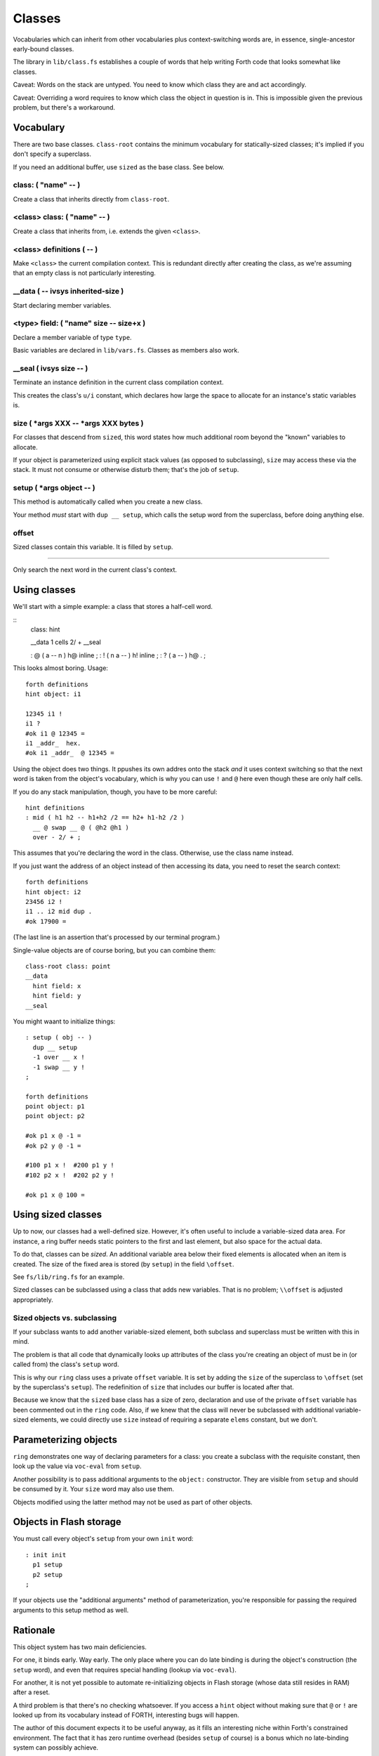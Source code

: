 =======
Classes
=======

Vocabularies which can inherit from other vocabularies plus
context-switching words are, in essence, single-ancestor early-bound
classes.

The library in ``lib/class.fs`` establishes a couple of words that help
writing Forth code that looks somewhat like classes.

Caveat: Words on the stack are untyped. You need to know which class they
are and act accordingly.

Caveat: Overriding a word requires to know which class the object in
question is in. This is impossible given the previous problem, but there's
a workaround.

----------
Vocabulary
----------

There are two base classes. ``class-root`` contains the minimum vocabulary
for statically-sized classes; it's implied if you don't specify a
superclass.

If you need an additional buffer, use ``sized`` as the base class. See
below.

class: ( "name" -- )
++++++++++++++++++++

Create a class that inherits directly from ``class-root``.

<class> class: ( "name" -- )
++++++++++++++++++++++++++++

Create a class that inherits from, i.e. extends the given ``<class>``.

<class> definitions ( -- )
++++++++++++++++++++++++++

Make ``<class>`` the current compilation context. This is redundant directly
after creating the class, as we're assuming that an empty class is not
particularly interesting.

__data ( -- ivsys inherited-size )
++++++++++++++++++++++++++++++++++

Start declaring member variables.

<type> field:  ( "name" size -- size+x )
++++++++++++++++++++++++++++++++++++++++

Declare a member variable of type ``type``.

Basic variables are declared in ``lib/vars.fs``. Classes as members also
work.

__seal ( ivsys size -- )
++++++++++++++++++++++++

Terminate an instance definition in the current class compilation context.

This creates the class's ``u/i`` constant, which declares how large the
space to allocate for an instance's static variables is.

size ( *args XXX -- *args XXX bytes )
+++++++++++++++++++++++++++++++++++++

For classes that descend from ``sized``, this word states how much
additional room beyond the "known" variables to allocate.

If your object is parameterized using explicit stack values (as opposed to
subclassing), ``size`` may access these via the stack. It must not consume
or otherwise disturb them; that's the job of ``setup``.

setup ( *args object -- )
+++++++++++++++++++++++++

This method is automatically called when you create a new class.

Your method *must* start with ``dup __ setup``, which calls the setup word
from the superclass, before doing anything else.

\offset
+++++++

Sized classes contain this variable. It is filled by ``setup``.

__ ( -- )
+++++++++

Only search the next word in the current class's context.

-------------
Using classes
-------------

We'll start with a simple example: a class that stores a half-cell word.

::
	class: hint

	__data
	1 cells 2/ +
	__seal

	: @ ( a -- n ) h@ inline ;
	: ! ( n a -- ) h! inline ;
	: ? ( a -- )  h@ . ;

This looks almost boring. Usage::

	forth definitions
	hint object: i1

	12345 i1 !
	i1 ?
	#ok i1 @ 12345 =
	i1 _addr_  hex.
	#ok i1 _addr_  @ 12345 =

Using the object does two things. It ppushes its own addres onto the stack
*and* it uses context switching so that the next word is taken from the
object's vocabulary, which is why you can use ``!`` and  ``@`` here even
though these are only half cells.

If you do any stack manipulation, though, you have to be more careful::

	hint definitions
	: mid ( h1 h2 -- h1+h2 /2 == h2+ h1-h2 /2 )
	  __ @ swap __ @ ( @h2 @h1 )
	  over - 2/ + ;

This assumes that you're declaring the word in the class. Otherwise, use
the class name instead.

If you just want the address of an object instead of then accessing its
data, you need to reset the search context::

	forth definitions
	hint object: i2
	23456 i2 !
	i1 .. i2 mid dup .
	#ok 17900 =

(The last line is an assertion that's processed by our terminal program.)

Single-value objects are of course boring, but you can combine them::

	class-root class: point
	__data
	  hint field: x
	  hint field: y
	__seal

You might waant to initialize things::

	: setup ( obj -- )
	  dup __ setup
	  -1 over __ x !
	  -1 swap __ y !
	;

	forth definitions
	point object: p1
	point object: p2

	#ok p1 x @ -1 =
	#ok p2 y @ -1 =

	#100 p1 x !  #200 p1 y !
	#102 p2 x !  #202 p2 y !

	#ok p1 x @ 100 =

-------------------
Using sized classes
-------------------

Up to now, our classes had a well-defined size. However, it's often useful
to include a variable-sized data area. For instance, a ring buffer needs
static pointers to the first and last element, but also space for the
actual data.

To do that, classes can be *sized*. An additional variable area below their
fixed elements is allocated when an item is created. The size of the
fixed area is stored (by ``setup``) in the field ``\offset``.

See ``fs/lib/ring.fs`` for an example.

Sized classes can be subclassed using a class that adds new variables.
That is no problem; ``\\offset`` is adjusted appropriately.

Sized objects vs. subclassing
+++++++++++++++++++++++++++++

If your subclass wants to add another variable-sized element, both subclass
and superclass must be written with this in mind.

The problem is that all code that dynamically looks up attributes of the
class you're creating an object of must be in (or called from) the class's
``setup`` word.

This is why our ``ring`` class uses a private ``offset`` variable. It is 
set by adding the ``size`` of the superclass to ``\offset`` (set by the
superclass's ``setup``). The redefinition of ``size`` that includes our
buffer is located after that.

Because we know that the ``sized`` base class has a size of zero,
declaration and use of the private ``offset`` variable has been commented
out in the ``ring`` code. Also, if we knew that the class will never be
subclassed with additional variable-sized elements, we could directly use
``size`` instead of requiring a separate ``elems`` constant, but we don't.

----------------------
Parameterizing objects
----------------------

``ring`` demonstrates one way of declaring parameters for a class: you
create a subclass with the requisite constant, then look up the value via
``voc-eval`` from ``setup``.

.. note

	Parameters cannot be accessed directly. They must be read via
	``voc-eval``::

	    123 constant elems
		: elems@ s" elems" voc-eval ;

	Your ``setup`` method is responsible for storing the parameter's value
	in one of the object's fields, so that any method that's called later
	can access it.

Another possibility is to pass additional arguments to the ``object:``
constructor. They are visible from ``setup`` and should be consumed by it.
Your ``size`` word may also use them.

Objects modified using the latter method may not be used as part of other
objects.

------------------------
Objects in Flash storage
------------------------

You must call every object's ``setup`` from your own ``init`` word::

	: init init
	  p1 setup
	  p2 setup
	;

If your objects use the "additional arguments" method of parameterization,
you're responsible for passing the required arguments to this setup
method as well.

.. note

	It's best to use the exact same arguments. The object's size **must not**
	increase.

---------
Rationale
---------

This object system has two main deficiencies.

For one, it binds early. Way early. The only place where you can do late binding 
is during the object's construction (the ``setup`` word), and even that
requires special handling (lookup via ``voc-eval``).

For another, it is not yet possible to automate re-initializing objects in
Flash storage (whose data still resides in RAM) after a reset.

A third problem is that there's no checking whatsoever. If you access a
``hint`` object without making sure that ``@`` or ``!`` are looked up from
its vocabulary instead of FORTH, interesting bugs will happen.

The author of this document expects it to be useful anyway, as it fills an
interesting niche within Forth's constrained environment. The fact that it
has zero runtime overhead (besides ``setup`` of course) is a bonus which no
late-binding system can possibly achieve.

The future will show whether that assessment is correct.

